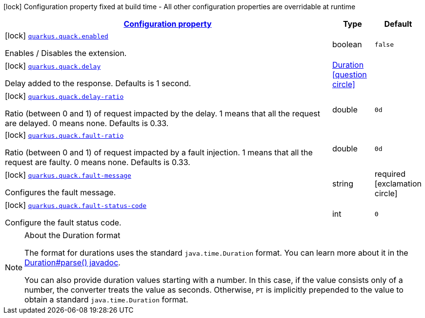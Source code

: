 [.configuration-legend]
icon:lock[title=Fixed at build time] Configuration property fixed at build time - All other configuration properties are overridable at runtime
[.configuration-reference, cols="80,.^10,.^10"]
|===

h|[[quarkus-quack-quack-config_configuration]]link:#quarkus-quack-quack-config_configuration[Configuration property]

h|Type
h|Default

a|icon:lock[title=Fixed at build time] [[quarkus-quack-quack-config_quarkus.quack.enabled]]`link:#quarkus-quack-quack-config_quarkus.quack.enabled[quarkus.quack.enabled]`

[.description]
--
Enables / Disables the extension.
--|boolean 
|`false`


a|icon:lock[title=Fixed at build time] [[quarkus-quack-quack-config_quarkus.quack.delay]]`link:#quarkus-quack-quack-config_quarkus.quack.delay[quarkus.quack.delay]`

[.description]
--
Delay added to the response. Defaults is 1 second.
--|link:https://docs.oracle.com/javase/8/docs/api/java/time/Duration.html[Duration]
  link:#duration-note-anchor[icon:question-circle[], title=More information about the Duration format]
|


a|icon:lock[title=Fixed at build time] [[quarkus-quack-quack-config_quarkus.quack.delay-ratio]]`link:#quarkus-quack-quack-config_quarkus.quack.delay-ratio[quarkus.quack.delay-ratio]`

[.description]
--
Ratio (between 0 and 1) of request impacted by the delay. 1 means that all the request are delayed. 0 means none. Defaults is 0.33.
--|double 
|`0d`


a|icon:lock[title=Fixed at build time] [[quarkus-quack-quack-config_quarkus.quack.fault-ratio]]`link:#quarkus-quack-quack-config_quarkus.quack.fault-ratio[quarkus.quack.fault-ratio]`

[.description]
--
Ratio (between 0 and 1) of request impacted by a fault injection. 1 means that all the request are faulty. 0 means none. Defaults is 0.33.
--|double 
|`0d`


a|icon:lock[title=Fixed at build time] [[quarkus-quack-quack-config_quarkus.quack.fault-message]]`link:#quarkus-quack-quack-config_quarkus.quack.fault-message[quarkus.quack.fault-message]`

[.description]
--
Configures the fault message.
--|string 
|required icon:exclamation-circle[title=Configuration property is required]


a|icon:lock[title=Fixed at build time] [[quarkus-quack-quack-config_quarkus.quack.fault-status-code]]`link:#quarkus-quack-quack-config_quarkus.quack.fault-status-code[quarkus.quack.fault-status-code]`

[.description]
--
Configure the fault status code.
--|int 
|`0`

|===
ifndef::no-duration-note[]
[NOTE]
[[duration-note-anchor]]
.About the Duration format
====
The format for durations uses the standard `java.time.Duration` format.
You can learn more about it in the link:https://docs.oracle.com/javase/8/docs/api/java/time/Duration.html#parse-java.lang.CharSequence-[Duration#parse() javadoc].

You can also provide duration values starting with a number.
In this case, if the value consists only of a number, the converter treats the value as seconds.
Otherwise, `PT` is implicitly prepended to the value to obtain a standard `java.time.Duration` format.
====
endif::no-duration-note[]
